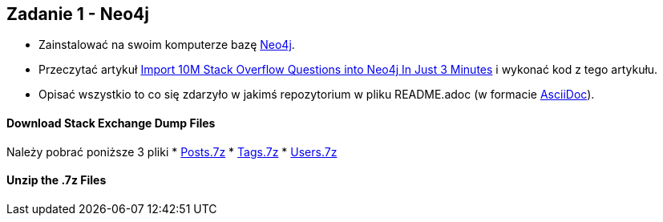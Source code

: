 == Zadanie 1 - Neo4j

* Zainstalować na swoim komputerze bazę http://neo4j.com[Neo4j].
* Przeczytać artykuł http://neo4j.com/blog/import-10m-stack-overflow-questions[Import 10M Stack Overflow Questions into Neo4j In Just 3 Minutes] i wykonać kod z tego artykułu.
* Opisać wszystkio to co się zdarzyło w jakimś repozytorium w pliku README.adoc (w formacie http://asciidoctor.org/[AsciiDoc]).

==== Download Stack Exchange Dump Files
Należy pobrać poniższe 3 pliki
* link:https://archive.org/download/stackexchange/stackoverflow.com-Posts.7z[Posts.7z]
* link:https://archive.org/download/stackexchange/stackoverflow.com-Tags.7z[Tags.7z]
* link:https://archive.org/download/stackexchange/stackoverflow.com-Users.7z[Users.7z]

==== Unzip the .7z Files

